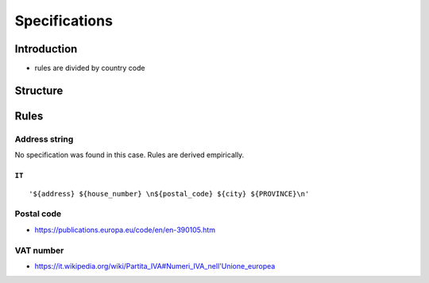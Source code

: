 Specifications
==============

Introduction
------------

- rules are divided by country code

Structure
---------


Rules
-----

Address string
``````````````

No specification was found in this case. Rules are derived empirically.

``IT``
~~~~~~

::


'${address} ${house_number} \n${postal_code} ${city} ${PROVINCE}\n'


Postal code
```````````

- https://publications.europa.eu/code/en/en-390105.htm

VAT number
``````````

- https://it.wikipedia.org/wiki/Partita_IVA#Numeri_IVA_nell'Unione_europea
